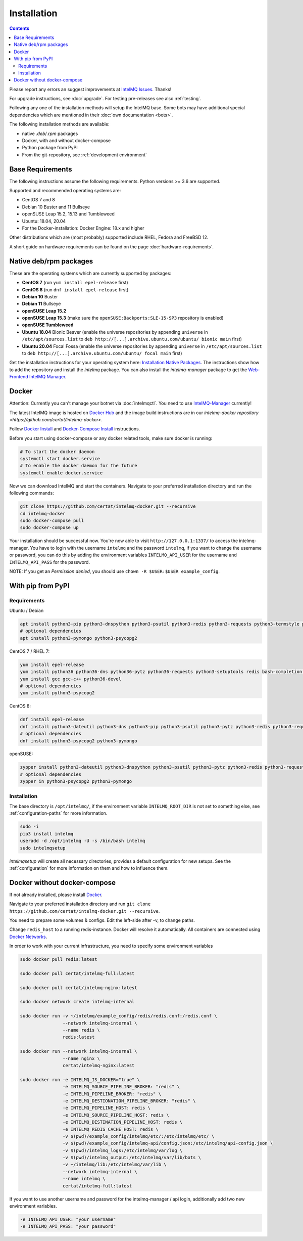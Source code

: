 ..
   SPDX-FileCopyrightText: 2017-2021 Sebastian Wagner
   SPDX-License-Identifier: AGPL-3.0-or-later

Installation
============

.. contents::

Please report any errors an suggest improvements at `IntelMQ Issues <https://github.com/certtools/intelmq/issues>`_. Thanks!

For upgrade instructions, see :doc:`upgrade`.
For testing pre-releases see also :ref:`testing`.

Following any one of the installation methods will setup the IntelMQ base.
Some bots may have additional special dependencies which are mentioned in their :doc:`own documentation <bots>`.

The following installation methods are available:

* native `.deb`/`.rpm` packages
* Docker, with and without docker-compose
* Python package from PyPI
* From the git-repository, see :ref:`development environment`


Base Requirements
-----------------

The following instructions assume the following requirements. Python versions >= 3.6 are supported.

Supported and recommended operating systems are:

* CentOS 7 and 8
* Debian 10 Buster and 11 Bullseye
* openSUSE Leap 15.2, 15.13 and Tumbleweed
* Ubuntu: 18.04, 20.04
* For the Docker-installation: Docker Engine: 18.x and higher

Other distributions which are (most probably) supported include RHEL, Fedora and FreeBSD 12.

A short guide on hardware requirements can be found on the page :doc:`hardware-requirements`.


Native deb/rpm packages
-----------------------

These are the operating systems which are currently supported by packages:

* **CentOS 7** (run ``yum install epel-release`` first)
* **CentOS 8** (run ``dnf install epel-release`` first)
* **Debian 10** Buster
* **Debian 11** Bullseye
* **openSUSE Leap 15.2**
* **openSUSE Leap 15.3** (make sure the ``openSUSE:Backports:SLE-15-SP3`` repository is enabled)
* **openSUSE Tumbleweed**
* **Ubuntu 18.04** Bionic Beaver (enable the universe repositories by appending ``universe`` in ``/etc/apt/sources.list`` to ``deb http://[...].archive.ubuntu.com/ubuntu/ bionic main`` first)
* **Ubuntu 20.04** Focal Fossa (enable the universe repositories by appending ``universe`` in ``/etc/apt/sources.list`` to ``deb http://[...].archive.ubuntu.com/ubuntu/ focal main`` first)

Get the installation instructions for your operating system here: `Installation Native Packages <https://software.opensuse.org/download.html?project=home:sebix:intelmq&package=intelmq>`_.
The instructions show how to add the repository and install the `intelmq` package. You can also install the `intelmq-manager` package to get the `Web-Frontend IntelMQ Manager <https://github.com/certtools/intelmq-manager/>`_.

.. _installation_docker:

Docker
------

Attention: Currently you can't manage your botnet via :doc:`intelmqctl`. You need to use `IntelMQ-Manager <https://github.com/certtools/intelmq-manager>`_ currently!

The latest IntelMQ image is hosted on `Docker Hub <https://hub.docker.com/r/certat/intelmq-full>`_ and the image build instructions are in our `intelmq-docker repository <https://github.com/certat/intelmq-docker>`.

Follow `Docker Install <https://docs.docker.com/engine/install/>`_ and
`Docker-Compose Install <https://docs.docker.com/compose/install/>`_ instructions.

Before you start using docker-compose or any docker related tools, make sure docker is running:

.. code-block:: bash

   # To start the docker daemon
   systemctl start docker.service
   # To enable the docker daemon for the future
   systemctl enable docker.service

Now we can download IntelMQ and start the containers.
Navigate to your preferred installation directory and run the following commands:

.. code-block:: bash

   git clone https://github.com/certat/intelmq-docker.git --recursive
   cd intelmq-docker
   sudo docker-compose pull
   sudo docker-compose up

Your installation should be successful now. You're now able to visit ``http://127.0.0.1:1337/`` to access the intelmq-manager.
You have to login with the username ``intelmq`` and the password ``intelmq``, if you want to change the username or password,
you can do this by adding the environment variables ``INTELMQ_API_USER`` for the username and ``INTELMQ_API_PASS`` for the
password.

NOTE: If you get an `Permission denied`, you should use ``chown -R $USER:$USER example_config``.


With pip from PyPI
------------------

Requirements
^^^^^^^^^^^^

Ubuntu / Debian

.. code-block:: bash

   apt install python3-pip python3-dnspython python3-psutil python3-redis python3-requests python3-termstyle python3-tz python3-dateutil redis-server bash-completion jq
   # optional dependencies
   apt install python3-pymongo python3-psycopg2

CentOS 7 / RHEL 7:

.. code-block:: bash

   yum install epel-release
   yum install python36 python36-dns python36-pytz python36-requests python3-setuptools redis bash-completion jq
   yum install gcc gcc-c++ python36-devel
   # optional dependencies
   yum install python3-psycopg2

CentOS 8:

.. code-block:: bash

    dnf install epel-release
    dnf install python3-dateutil python3-dns python3-pip python3-psutil python3-pytz python3-redis python3-requests redis bash-completion jq
    # optional dependencies
    dnf install python3-psycopg2 python3-pymongo

openSUSE:

.. code-block:: bash

   zypper install python3-dateutil python3-dnspython python3-psutil python3-pytz python3-redis python3-requests python3-python-termstyle redis bash-completion jq
   # optional dependencies
   zypper in python3-psycopg2 python3-pymongo

Installation
^^^^^^^^^^^^

The base directory is ``/opt/intelmq/``, if the environment variable ``INTELMQ_ROOT_DIR`` is not set to something else, see :ref:`configuration-paths` for more information.

.. code-block:: bash

   sudo -i
   pip3 install intelmq
   useradd -d /opt/intelmq -U -s /bin/bash intelmq
   sudo intelmqsetup

`intelmqsetup` will create all necessary directories, provides a default configuration for new setups. See the :ref:`configuration` for more information on them and how to influence them.


Docker without docker-compose
-----------------------------

If not already installed, please install `Docker <https://docs.docker.com/get-docker/>`_.

Navigate to your preferred installation directory and run ``git clone https://github.com/certat/intelmq-docker.git --recursive``.

You need to prepare some volumes & configs. Edit the left-side after -v, to change paths.

Change ``redis_host`` to a running redis-instance. Docker will resolve it automatically.
All containers are connected using `Docker Networks <https://docs.docker.com/engine/tutorials/networkingcontainers/>`_.

In order to work with your current infrastructure, you need to specify some environment variables

.. code-block:: bash

   sudo docker pull redis:latest

   sudo docker pull certat/intelmq-full:latest

   sudo docker pull certat/intelmq-nginx:latest

   sudo docker network create intelmq-internal

   sudo docker run -v ~/intelmq/example_config/redis/redis.conf:/redis.conf \
                   --network intelmq-internal \
                   --name redis \
                   redis:latest

   sudo docker run --network intelmq-internal \
                   --name nginx \
                   certat/intelmq-nginx:latest

   sudo docker run -e INTELMQ_IS_DOCKER="true" \
                   -e INTELMQ_SOURCE_PIPELINE_BROKER: "redis" \
                   -e INTELMQ_PIPELINE_BROKER: "redis" \
                   -e INTELMQ_DESTIONATION_PIPELINE_BROKER: "redis" \
                   -e INTELMQ_PIPELINE_HOST: redis \
                   -e INTELMQ_SOURCE_PIPELINE_HOST: redis \
                   -e INTELMQ_DESTINATION_PIPELINE_HOST: redis \
                   -e INTELMQ_REDIS_CACHE_HOST: redis \
                   -v $(pwd)/example_config/intelmq/etc/:/etc/intelmq/etc/ \
                   -v $(pwd)/example_config/intelmq-api/config.json:/etc/intelmq/api-config.json \
                   -v $(pwd)/intelmq_logs:/etc/intelmq/var/log \
                   -v $(pwd)/intelmq_output:/etc/intelmq/var/lib/bots \
                   -v ~/intelmq/lib:/etc/intelmq/var/lib \
                   --network intelmq-internal \
                   --name intelmq \
                   certat/intelmq-full:latest

If you want to use another username and password for the intelmq-manager / api login, additionally add two new environment variables.

.. code-block:: bash

   -e INTELMQ_API_USER: "your username"
   -e INTELMQ_API_PASS: "your password"
